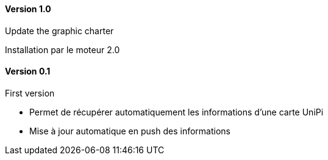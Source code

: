 ==== Version 1.0

Update the graphic charter

Installation par le moteur 2.0

==== Version 0.1

First version

 - Permet de récupérer automatiquement les informations d'une carte UniPi
 - Mise à jour automatique en push des informations